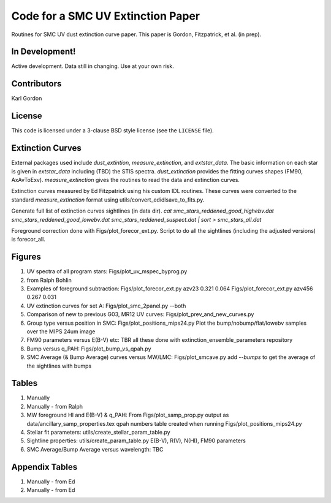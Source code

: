 Code for a SMC UV Extinction Paper
==================================

Routines for SMC UV dust extinction curve paper.
This paper is Gordon, Fitzpatrick, et al. (in prep).

In Development!
---------------

Active development.
Data still in changing.
Use at your own risk.

Contributors
------------
Karl Gordon

License
-------

This code is licensed under a 3-clause BSD style license (see the
``LICENSE`` file).

Extinction Curves
-----------------

External packages used include `dust_extintion`, `measure_extinction`, and
`extstar_data`.  The basic information on each star is given in `extstar_data`
including (TBD) the STIS spectra.  `dust_extinction` provides the
fitting curves shapes (FM90, AxAvToExv).  `measure_extinction` gives the routines
to read the data and extinction curves.

Extinction curves measured by Ed Fitzpatrick using his custom IDL routines.
These curves were converted to the standard `measure_extinction` format using
utils/convert_edidlsave_to_fits.py.

Generate full list of extinction curves sightlines (in data dir).
`cat smc_stars_reddened_good_highebv.dat smc_stars_reddened_good_lowebv.dat smc_stars_reddened_suspect.dat | sort > smc_stars_all.dat`

Foreground correction done with Figs/plot_forecor_ext.py.  Script to do all the
sightlines (including the adjusted versions) is forecor_all.

Figures
-------

1. UV spectra of all program stars: Figs/plot_uv_mspec_byprog.py

2. from Ralph Bohlin

3. Examples of foreground subtraction:
   Figs/plot_forecor_ext.py azv23 0.321  0.064
   Figs/plot_forecor_ext.py azv456 0.267  0.031

4. UV extinction curves for set A: Figs/plot_smc_2panel.py --both

5. Comparison of new to previous G03, MR12 UV curves:
   Figs/plot_prev_and_new_curves.py

6. Group type versus position in SMC: Figs/plot_positions_mips24.py
   Plot the bump/nobump/flat/lowebv samples over the MIPS 24um image 

7. FM90 parameters versus E(B-V) etc: TBR
   all these done with extinction_ensemble_parameters repository

8. Bump versus q_PAH: Figs/plot_bump_vs_qpah.py

9. SMC Average (& Bump Average) curves versus MW/LMC: Figs/plot_smcave.py
   add `--bumps` to get the average of the sightlines with bumps

Tables
------

1. Manually

2. Manually - from Ralph

3. MW foreground HI and E(B-V) & q_PAH: From Figs/plot_samp_prop.py
   output as data/ancillary_samp_properties.tex
   qpah numbers table created when running Figs/plot_positions_mips24.py

4. Stellar fit parameters: utils/create_stellar_param_table.py

5. Sightline properties: utils/create_param_table.py
   E(B-V), R(V), N(HI), FM90 parameters
   
6. SMC Average/Bump Average versus wavelength: TBC  

Appendix Tables
---------------

1. Manually - from Ed

2. Manually - from Ed

